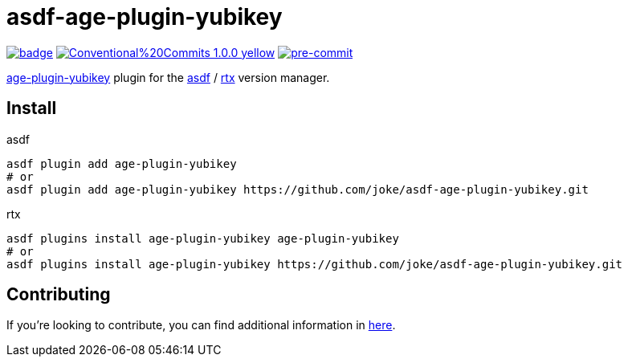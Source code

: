= asdf-age-plugin-yubikey

image:https://github.com/joke/asdf-age-plugin-yubikey/actions/workflows/build.yml/badge.svg[link=https://github.com/joke/asdf-age-plugin-yubikey/actions/workflows/build.yml]
image:https://img.shields.io/badge/Conventional%20Commits-1.0.0-yellow.svg[link=https://conventionalcommits.org]
image:https://img.shields.io/badge/pre--commit-enabled-brightgreen?logo=pre-commit[pre-commit, link=https://github.com/pre-commit/pre-commit]

https://github.com/str4d/age-plugin-yubikey[age-plugin-yubikey]
plugin for the https://github.com/asdf-vm/asdf[asdf] / https://github.com/jdxcode/rtx[rtx] version manager.

== Install

[source,shell]
.asdf
----
asdf plugin add age-plugin-yubikey
# or
asdf plugin add age-plugin-yubikey https://github.com/joke/asdf-age-plugin-yubikey.git
----

[source,shell]
.rtx
----
asdf plugins install age-plugin-yubikey age-plugin-yubikey
# or
asdf plugins install age-plugin-yubikey https://github.com/joke/asdf-age-plugin-yubikey.git
----

== Contributing

If you're looking to contribute, you can find additional information in link:CONTRIBUTING.adoc[here].
